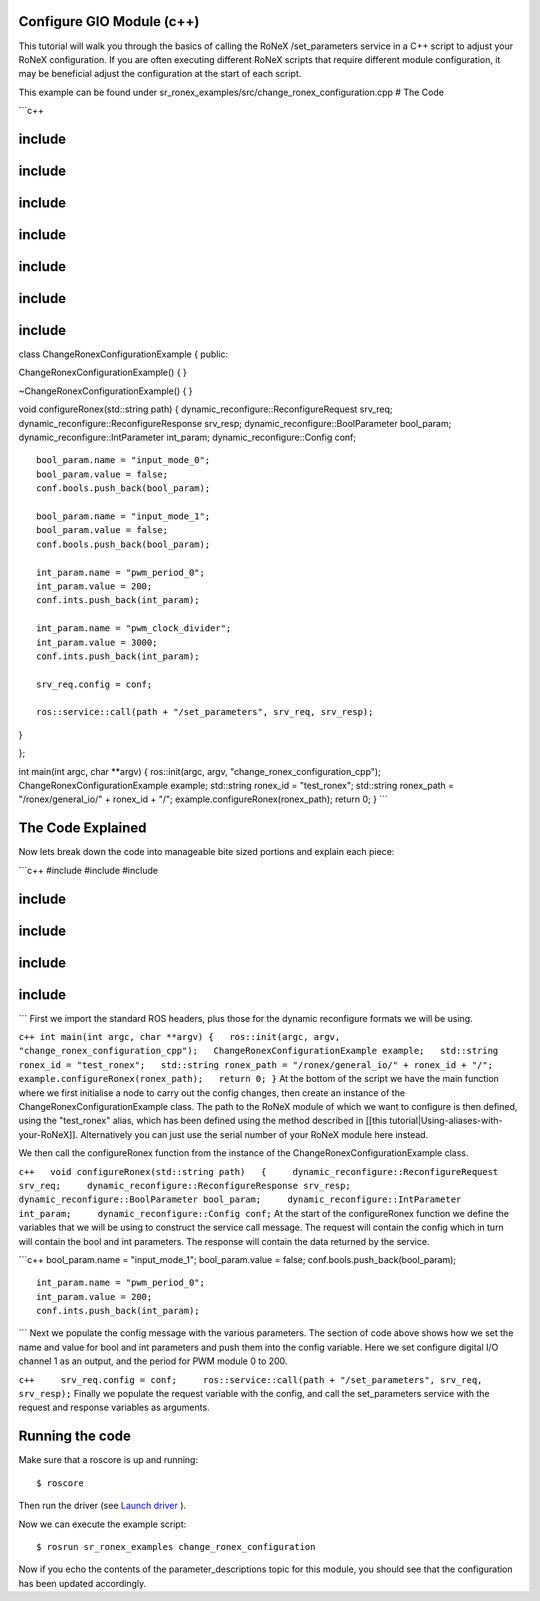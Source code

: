 Configure GIO Module (c++)
==========================

This tutorial will walk you through the basics of calling the RoNeX
/set\_parameters service in a C++ script to adjust your RoNeX
configuration. If you are often executing different RoNeX scripts that
require different module configuration, it may be beneficial adjust the
configuration at the start of each script.

This example can be found under
sr\_ronex\_examples/src/change\_ronex\_configuration.cpp # The Code

\`\`\`c++

include
========

include
========

include
========

include
========

include
========

include
========

include
========

class ChangeRonexConfigurationExample { public:

ChangeRonexConfigurationExample() { }

~ChangeRonexConfigurationExample() { }

void configureRonex(std::string path) {
dynamic\_reconfigure::ReconfigureRequest srv\_req;
dynamic\_reconfigure::ReconfigureResponse srv\_resp;
dynamic\_reconfigure::BoolParameter bool\_param;
dynamic\_reconfigure::IntParameter int\_param;
dynamic\_reconfigure::Config conf;

::

    bool_param.name = "input_mode_0";
    bool_param.value = false;
    conf.bools.push_back(bool_param);

    bool_param.name = "input_mode_1";
    bool_param.value = false;
    conf.bools.push_back(bool_param);

    int_param.name = "pwm_period_0";
    int_param.value = 200;
    conf.ints.push_back(int_param);

    int_param.name = "pwm_clock_divider";
    int_param.value = 3000;
    conf.ints.push_back(int_param);

    srv_req.config = conf;

    ros::service::call(path + "/set_parameters", srv_req, srv_resp);

}

};

int main(int argc, char \*\*argv) { ros::init(argc, argv,
"change\_ronex\_configuration\_cpp"); ChangeRonexConfigurationExample
example; std::string ronex\_id = "test\_ronex"; std::string ronex\_path
= "/ronex/general\_io/" + ronex\_id + "/";
example.configureRonex(ronex\_path); return 0; } \`\`\`

The Code Explained
==================

Now lets break down the code into manageable bite sized portions and
explain each piece:

\`\`\`c++ #include #include #include

include
========

include
========

include
========

include
========

\`\`\` First we import the standard ROS headers, plus those for the
dynamic reconfigure formats we will be using.

``c++ int main(int argc, char **argv) {   ros::init(argc, argv, "change_ronex_configuration_cpp");   ChangeRonexConfigurationExample example;   std::string ronex_id = "test_ronex";   std::string ronex_path = "/ronex/general_io/" + ronex_id + "/";   example.configureRonex(ronex_path);   return 0; }``
At the bottom of the script we have the main function where we first
initialise a node to carry out the config changes, then create an
instance of the ChangeRonexConfigurationExample class. The path to the
RoNeX module of which we want to configure is then defined, using the
"test\_ronex" alias, which has been defined using the method described
in [[this tutorial\|Using-aliases-with-your-RoNeX]]. Alternatively you
can just use the serial number of your RoNeX module here instead.

We then call the configureRonex function from the instance of the
ChangeRonexConfigurationExample class.

``c++   void configureRonex(std::string path)   {     dynamic_reconfigure::ReconfigureRequest srv_req;     dynamic_reconfigure::ReconfigureResponse srv_resp;     dynamic_reconfigure::BoolParameter bool_param;     dynamic_reconfigure::IntParameter int_param;     dynamic_reconfigure::Config conf;``
At the start of the configureRonex function we define the variables that
we will be using to construct the service call message. The request will
contain the config which in turn will contain the bool and int
parameters. The response will contain the data returned by the service.

\`\`\`c++ bool\_param.name = "input\_mode\_1"; bool\_param.value =
false; conf.bools.push\_back(bool\_param);

::

    int_param.name = "pwm_period_0";
    int_param.value = 200;
    conf.ints.push_back(int_param);

\`\`\` Next we populate the config message with the various parameters.
The section of code above shows how we set the name and value for bool
and int parameters and push them into the config variable. Here we set
configure digital I/O channel 1 as an output, and the period for PWM
module 0 to 200.

``c++     srv_req.config = conf;     ros::service::call(path + "/set_parameters", srv_req, srv_resp);``
Finally we populate the request variable with the config, and call the
set\_parameters service with the request and response variables as
arguments.

Running the code
================

Make sure that a roscore is up and running:

::

    $ roscore

Then run the driver (see `Launch
driver <Home#launching-the-ronex-driver>`__ ).

Now we can execute the example script:

::

    $ rosrun sr_ronex_examples change_ronex_configuration

Now if you echo the contents of the parameter\_descriptions topic for
this module, you should see that the configuration has been updated
accordingly.
